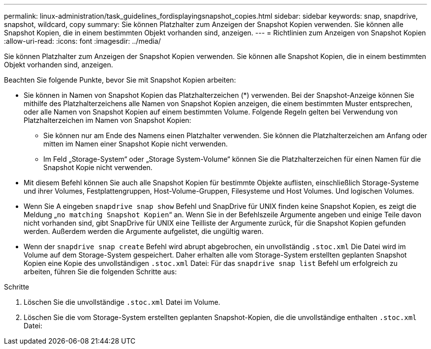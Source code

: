 ---
permalink: linux-administration/task_guidelines_fordisplayingsnapshot_copies.html 
sidebar: sidebar 
keywords: snap, snapdrive, snapshot, wildcard, copy 
summary: Sie können Platzhalter zum Anzeigen der Snapshot Kopien verwenden. Sie können alle Snapshot Kopien, die in einem bestimmten Objekt vorhanden sind, anzeigen. 
---
= Richtlinien zum Anzeigen von Snapshot Kopien
:allow-uri-read: 
:icons: font
:imagesdir: ../media/


[role="lead"]
Sie können Platzhalter zum Anzeigen der Snapshot Kopien verwenden. Sie können alle Snapshot Kopien, die in einem bestimmten Objekt vorhanden sind, anzeigen.

Beachten Sie folgende Punkte, bevor Sie mit Snapshot Kopien arbeiten:

* Sie können in Namen von Snapshot Kopien das Platzhalterzeichen (*) verwenden. Bei der Snapshot-Anzeige können Sie mithilfe des Platzhalterzeichens alle Namen von Snapshot Kopien anzeigen, die einem bestimmten Muster entsprechen, oder alle Namen von Snapshot Kopien auf einem bestimmten Volume. Folgende Regeln gelten bei Verwendung von Platzhalterzeichen im Namen von Snapshot Kopien:
+
** Sie können nur am Ende des Namens einen Platzhalter verwenden. Sie können die Platzhalterzeichen am Anfang oder mitten im Namen einer Snapshot Kopie nicht verwenden.
** Im Feld „Storage-System“ oder „Storage System-Volume“ können Sie die Platzhalterzeichen für einen Namen für die Snapshot Kopie nicht verwenden.


* Mit diesem Befehl können Sie auch alle Snapshot Kopien für bestimmte Objekte auflisten, einschließlich Storage-Systeme und ihrer Volumes, Festplattengruppen, Host-Volume-Gruppen, Filesysteme und Host Volumes. Und logischen Volumes.
* Wenn Sie A eingeben `snapdrive snap show` Befehl und SnapDrive für UNIX finden keine Snapshot Kopien, es zeigt die Meldung „`no matching Snapshot Kopien`“ an. Wenn Sie in der Befehlszeile Argumente angeben und einige Teile davon nicht vorhanden sind, gibt SnapDrive für UNIX eine Teilliste der Argumente zurück, für die Snapshot Kopien gefunden werden. Außerdem werden die Argumente aufgelistet, die ungültig waren.
* Wenn der `snapdrive snap create` Befehl wird abrupt abgebrochen, ein unvollständig `.stoc.xml` Die Datei wird im Volume auf dem Storage-System gespeichert. Daher erhalten alle vom Storage-System erstellten geplanten Snapshot Kopien eine Kopie des unvollständigen `.stoc.xml` Datei: Für das `snapdrive snap list` Befehl um erfolgreich zu arbeiten, führen Sie die folgenden Schritte aus:


.Schritte
. Löschen Sie die unvollständige `.stoc.xml` Datei im Volume.
. Löschen Sie die vom Storage-System erstellten geplanten Snapshot-Kopien, die die unvollständige enthalten `.stoc.xml` Datei:

